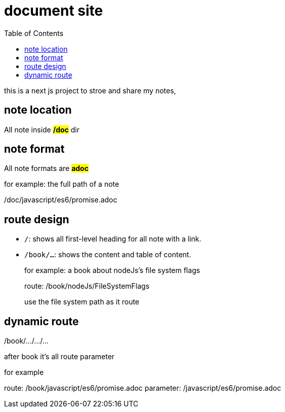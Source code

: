 = document site
:example-caption!:
:toc: right

this is a next js project to stroe and share my notes,

== note location
All note inside *#/doc#* dir

== note format
All note formats are *#adoc#*

.for example: the full path of a note
====
/doc/javascript/es6/promise.adoc
====

== route design
* `/`: shows all first-level heading for all note with a link.

* `/book/...`: shows the content and table of content.

+
.for example: a book about nodeJs's file system flags
====
route: /book/nodeJs/FileSystemFlags

use the file system path as it route
====

== dynamic route
/book/.../.../...

after book it's all route parameter

.for example
====
route: /book/javascript/es6/promise.adoc
parameter: /javascript/es6/promise.adoc
====
